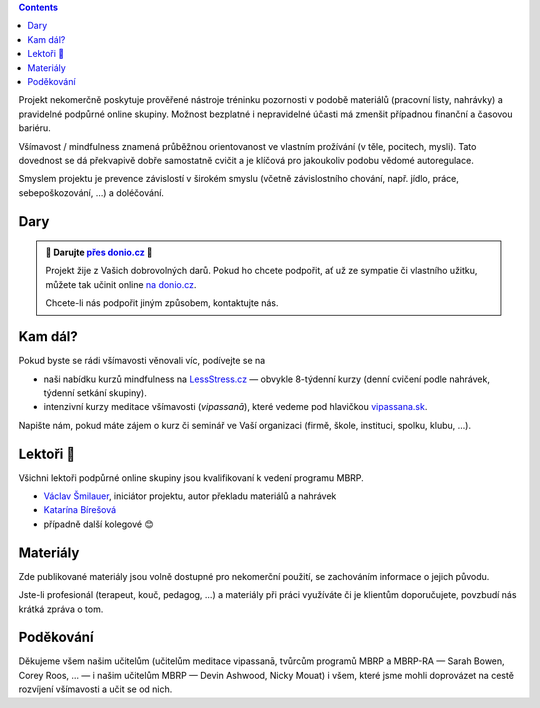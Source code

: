 .. title: O projektu
.. slug: about


.. class:: info info-primary float-md-right

.. contents::


Projekt nekomerčně poskytuje prověřené nástroje tréninku pozornosti v podobě materiálů (pracovní listy, nahrávky) a pravidelné podpůrné online skupiny. Možnost bezplatné i nepravidelné účasti má zmenšit případnou finanční a časovou bariéru.

Všímavost / mindfulness znamená průběžnou orientovanost ve vlastním prožívání (v těle, pocitech, mysli). Tato dovednost se dá překvapivě dobře samostatně cvičit a je klíčová pro jakoukoliv podobu vědomé autoregulace.

Smyslem projektu je prevence závislostí v širokém smyslu (včetně závislostního chování, např. jídlo, práce, sebepoškozování, …) a doléčování.


Dary
======

.. admonition:: 💸 Darujte `přes donio.cz <https://donio.cz/brzdime-cz>`__ 💸
   :class: info

   Projekt žije z Vašich dobrovolných darů. Pokud ho chcete podpořit, ať už ze sympatie či vlastního užitku, můžete tak učinit online `na donio.cz <https://donio.cz/brzdime-cz>`__.

   Chcete-li nás podpořit jiným způsobem, kontaktujte nás.


Kam dál?
========

Pokud byste se rádi všímavosti věnovali víc, podívejte se na

* naši nabídku kurzů mindfulness na `LessStress.cz <https://lessstress.cz>`__ — obvykle 8-týdenní kurzy (denní cvičení podle nahrávek, týdenní setkání skupiny).
* intenzivní kurzy meditace všímavosti (*vipassanā*), které vedeme pod hlavičkou `vipassana.sk <https://vipassana.sk/sk/>`__.

Napište nám, pokud máte zájem o kurz či seminář ve Vaší organizaci (firmě, škole, instituci, spolku, klubu, …).


Lektoři 👥
==========

Všichni lektoři podpůrné online skupiny jsou kvalifikovaní k vedení programu MBRP. 

* `Václav Šmilauer <https://lessstress.cz/teachers#vaclav>`__, iniciátor projektu, autor překladu materiálů a nahrávek
* `Katarína Bírešová <https://lessstress.cz/teachers#katarina>`__
* případně další kolegové 😊


Materiály
==========

Zde publikované materiály jsou volně dostupné pro nekomerční použití, se zachováním informace o jejich původu.

Jste-li profesionál (terapeut, kouč, pedagog, …) a materiály při práci využíváte či je klientům doporučujete, povzbudí nás krátká zpráva o tom.


Poděkování
============

Děkujeme všem našim učitelům (učitelům meditace vipassanā, tvůrcům programů MBRP a MBRP-RA — Sarah Bowen, Corey Roos, … — i našim učitelům MBRP — Devin Ashwood, Nicky Mouat) i všem, které jsme mohli doprovázet na cestě rozvíjení všímavosti a učit se od nich.
